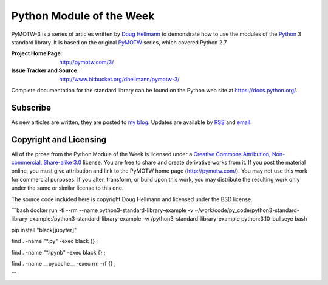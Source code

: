 .. -*- mode: rst -*-

===========================
 Python Module of the Week
===========================

PyMOTW-3 is a series of articles written by `Doug Hellmann
<http://doughellmann.com/>`_ to demonstrate how to use the modules of
the Python_ 3 standard library. It is based on the original PyMOTW_
series, which covered Python 2.7.

.. _Python: http://www.python.org/
.. _PyMOTW: http://pymotw.com/2/

:Project Home Page: http://pymotw.com/3/
:Issue Tracker and Source: http://www.bitbucket.org/dhellmann/pymotw-3/

Complete documentation for the standard library can be found on the
Python web site at https://docs.python.org/.

Subscribe
=========

As new articles are written, they are posted to `my blog
<http://blog.doughellmann.com/>`_.  Updates are available by `RSS
<http://feeds.feedburner.com/PyMOTW>`_ and `email
<http://www.feedburner.com/fb/a/emailverifySubmit?feedId=806224&amp;loc=en_US>`_.

Copyright and Licensing
=======================

All of the prose from the Python Module of the Week is licensed under
a `Creative Commons Attribution, Non-commercial, Share-alike 3.0
<http://creativecommons.org/licenses/by-nc-sa/3.0/us/>`_ license.  You
are free to share and create derivative works from it.  If you post
the material online, you must give attribution and link to the PyMOTW
home page (http://pymotw.com/).  You may not use this work for
commercial purposes.  If you alter, transform, or build upon this
work, you may distribute the resulting work only under the same or
similar license to this one.

The source code included here is copyright Doug Hellmann and licensed
under the BSD license.

```bash
docker run -ti --rm --name python3-standard-library-example \
-v ~/work/code/py_code/python3-standard-library-example:/python3-standard-library-example \
-w /python3-standard-library-example \
python:3.10-bullseye \
bash

pip install "black[jupyter]"

find . -name "*.py" -exec black {} \;

find . -name "*.ipynb" -exec black {} \;

find . -name __pycache__ -exec rm -rf {} \;

```
